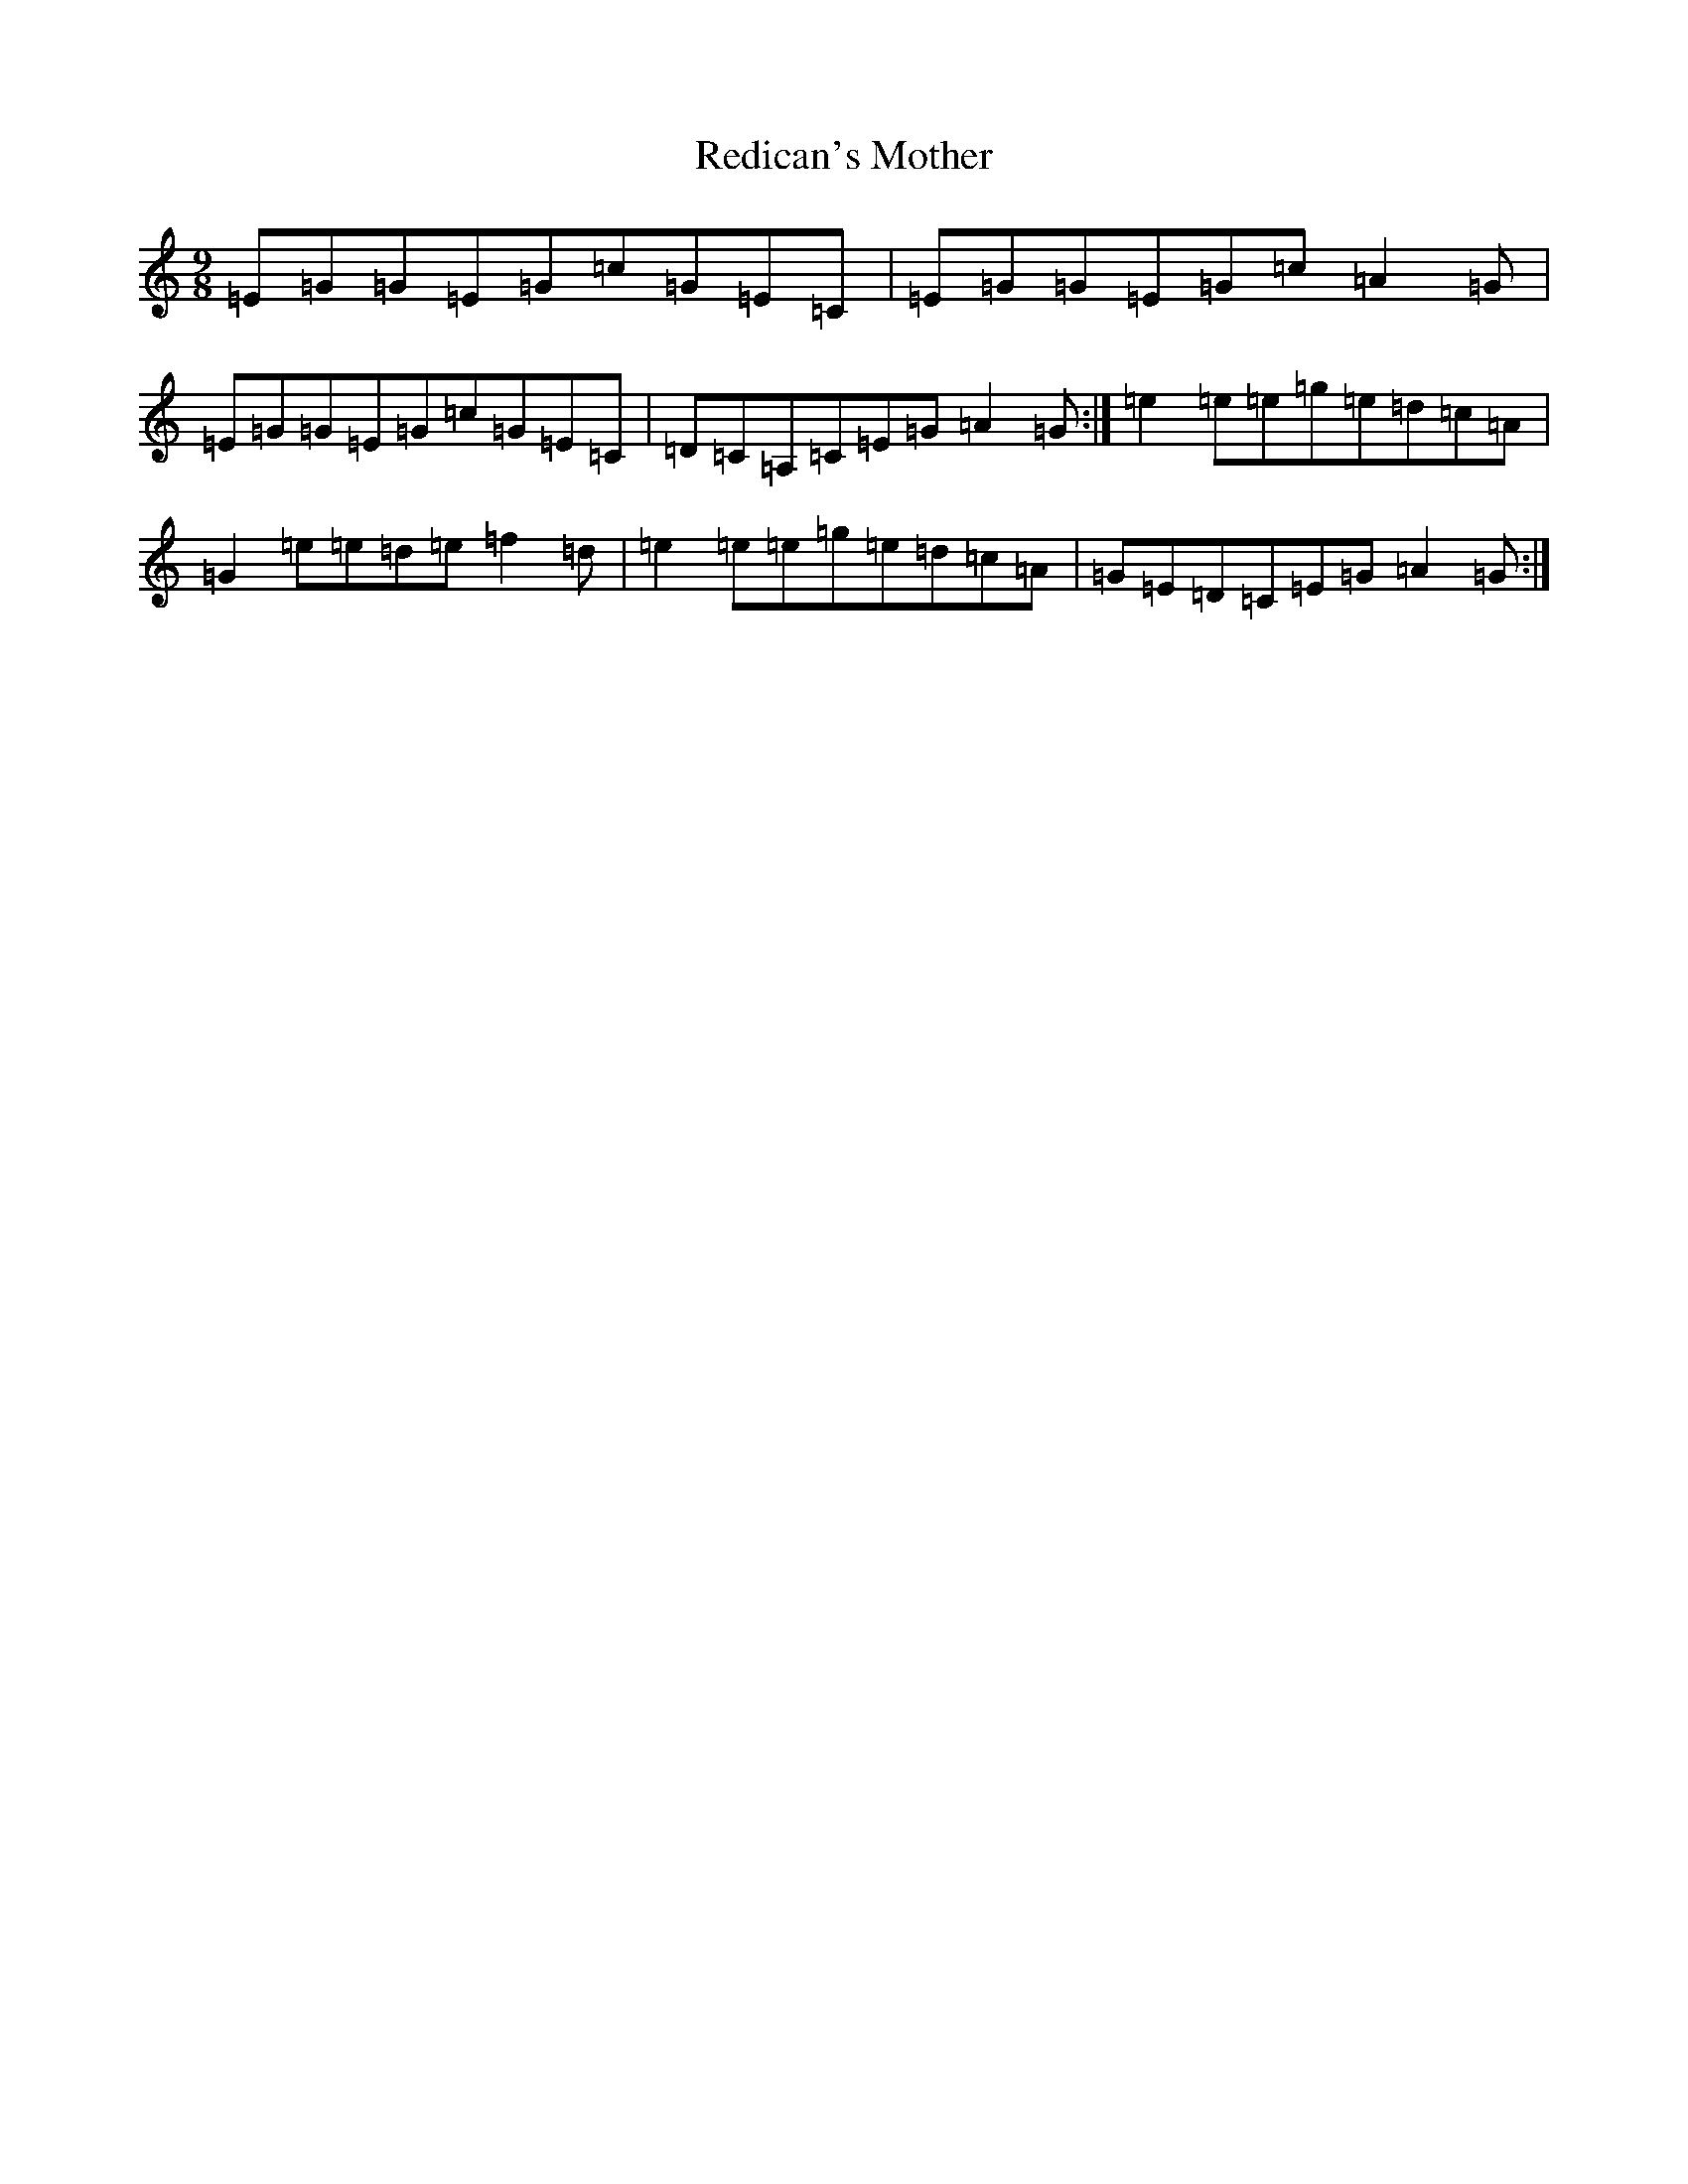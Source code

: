 X: 18683
T: Redican's Mother
S: https://thesession.org/tunes/378#setting407
R: slip jig
M:9/8
L:1/8
K: C Major
=E=G=G=E=G=c=G=E=C|=E=G=G=E=G=c=A2=G|=E=G=G=E=G=c=G=E=C|=D=C=A,=C=E=G=A2=G:|=e2=e=e=g=e=d=c=A|=G2=e=e=d=e=f2=d|=e2=e=e=g=e=d=c=A|=G=E=D=C=E=G=A2=G:|